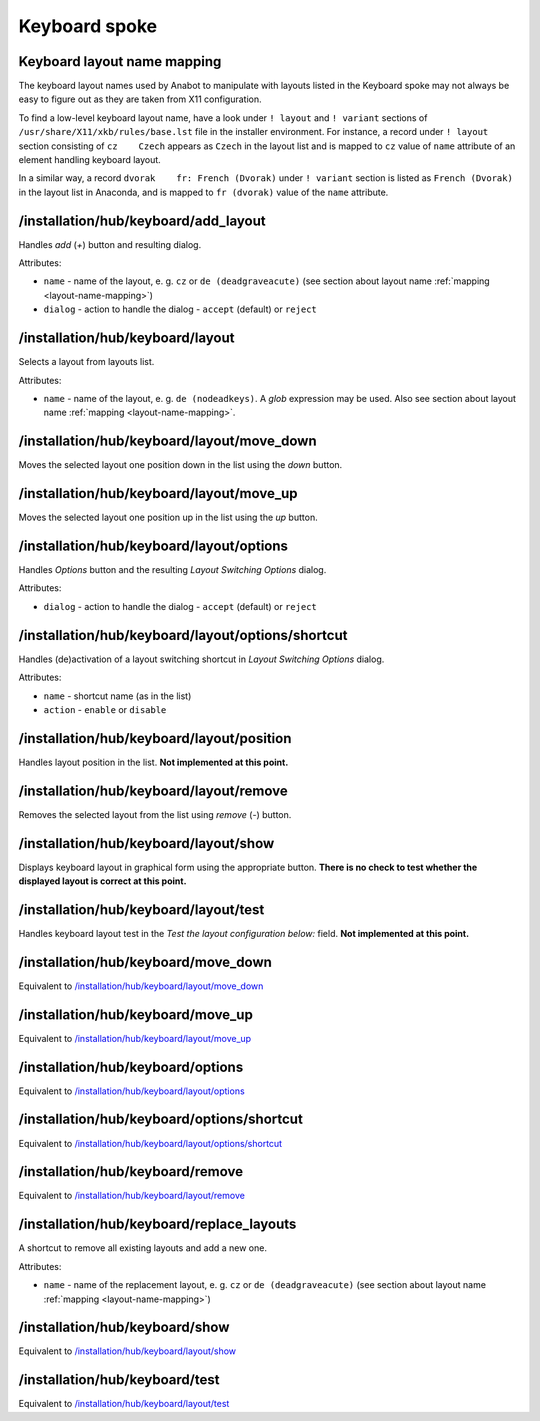==============
Keyboard spoke
==============

.. _layout-name-mapping:

Keyboard layout name mapping
============================
The keyboard layout names used by Anabot to manipulate with layouts listed in the
Keyboard spoke may not always be easy to figure out as they are taken from X11
configuration.

To find a low-level keyboard layout name, have a look under ``! layout`` and ``! variant``
sections of ``/usr/share/X11/xkb/rules/base.lst`` file in the installer environment.
For instance, a record under ``! layout`` section consisting of ``cz    Czech``
appears as ``Czech`` in the layout list and is mapped to ``cz`` value of
``name`` attribute of an element handling keyboard layout.

In a similar way, a record ``dvorak    fr: French (Dvorak)`` under ``! variant``
section is listed as ``French (Dvorak)`` in the layout list in Anaconda,
and is mapped to ``fr (dvorak)`` value of the ``name`` attribute.

/installation/hub/keyboard/add_layout
=====================================
Handles *add* (*+*) button and resulting dialog.

Attributes:

* ``name`` - name of the layout, e. g. ``cz`` or ``de (deadgraveacute)`` (see
  section about layout name :ref:`mapping <layout-name-mapping>`)
* ``dialog`` - action to handle the dialog - ``accept`` (default) or ``reject``

/installation/hub/keyboard/layout
=================================
Selects a layout from layouts list.

Attributes:

* ``name`` - name of the layout, e. g. ``de (nodeadkeys)``. A *glob* expression may be used.
  Also see section about layout name :ref:`mapping <layout-name-mapping>`.

/installation/hub/keyboard/layout/move_down
===========================================
Moves the selected layout one position down in the list using the *down* button.

/installation/hub/keyboard/layout/move_up
=========================================
Moves the selected layout one position up in the list using the *up* button.

/installation/hub/keyboard/layout/options
=========================================
Handles *Options* button and the resulting *Layout Switching Options* dialog.

Attributes:

* ``dialog`` - action to handle the dialog - ``accept`` (default) or ``reject``

/installation/hub/keyboard/layout/options/shortcut
==================================================
Handles (de)activation of a layout switching shortcut in *Layout Switching Options* dialog.

Attributes:

* ``name`` - shortcut name (as in the list)
* ``action`` - ``enable`` or ``disable``

/installation/hub/keyboard/layout/position
==========================================
Handles layout position in the list. **Not implemented at this point.**

/installation/hub/keyboard/layout/remove
========================================
Removes the selected layout from the list using *remove* (*-*) button.

/installation/hub/keyboard/layout/show
======================================
Displays keyboard layout in graphical form using the appropriate button.
**There is no check to test whether the displayed layout is correct at this point.**

/installation/hub/keyboard/layout/test
======================================
Handles keyboard layout test in the *Test the layout configuration below:* field.
**Not implemented at this point.**

/installation/hub/keyboard/move_down
====================================
Equivalent to `/installation/hub/keyboard/layout/move_down`_

/installation/hub/keyboard/move_up
==================================
Equivalent to `/installation/hub/keyboard/layout/move_up`_

/installation/hub/keyboard/options
==================================
Equivalent to `/installation/hub/keyboard/layout/options`_

/installation/hub/keyboard/options/shortcut
===========================================
Equivalent to `/installation/hub/keyboard/layout/options/shortcut`_

/installation/hub/keyboard/remove
=================================
Equivalent to `/installation/hub/keyboard/layout/remove`_

/installation/hub/keyboard/replace_layouts
==========================================
A shortcut to remove all existing layouts and add a new one.

Attributes:

* ``name`` - name of the replacement layout, e. g. ``cz`` or ``de (deadgraveacute)``
  (see section about layout name :ref:`mapping <layout-name-mapping>`)

/installation/hub/keyboard/show
===============================
Equivalent to `/installation/hub/keyboard/layout/show`_

/installation/hub/keyboard/test
===============================
Equivalent to `/installation/hub/keyboard/layout/test`_
